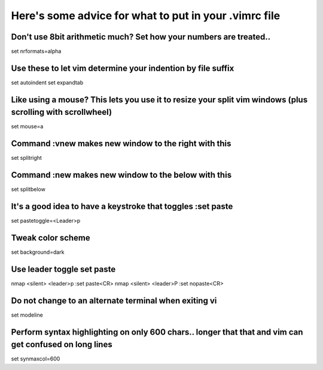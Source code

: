 **Here's some advice for what to put in your .vimrc file**
============================================================================================================


**Don't use 8bit arithmetic much?  Set how your numbers are treated..**
------------------------------------------------------------------------------------------------------------------------
set nrformats=alpha

**Use these to let vim determine your indention by file suffix**
------------------------------------------------------------------------------------------------------------------------
set autoindent 
set expandtab 

**Like using a mouse? This lets you use it to resize your split vim windows (plus scrolling with scrollwheel)**
------------------------------------------------------------------------------------------------------------------------
set mouse=a

**Command   :vnew makes new window to the right with this**
------------------------------------------------------------------------------------------------------------------------
set splitright

**Command   :new makes new window to the below with this**
------------------------------------------------------------------------------------------------------------------------
set splitbelow


**It's a good idea to have a keystroke that toggles :set paste**
------------------------------------------------------------------------------------------------------------------------
set pastetoggle=<Leader>p


**Tweak color scheme**
------------------------------------------------------------------------------------------------------------------------
set background=dark


**Use leader toggle set paste** 
------------------------------------------------------------------------------------------------------------------------
nmap <silent> <leader>p :set paste<CR>
nmap <silent> <leader>P :set nopaste<CR>

**Do not change to an alternate terminal when exiting vi**
------------------------------------------------------------------------------------------------------------------------
set modeline

**Perform syntax highlighting on only 600 chars.. longer that that and vim can get confused on long lines**
------------------------------------------------------------------------------------------------------------------------
set synmaxcol=600

